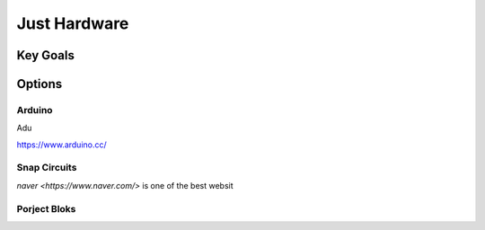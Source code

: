 Just Hardware
+++++++++++++

Key Goals
==========

Options
=========

Arduino
--------

Adu

https://www.arduino.cc/

Snap Circuits
-------------

`naver <https://www.naver.com/>` is one of the best websit

Porject Bloks
-------------